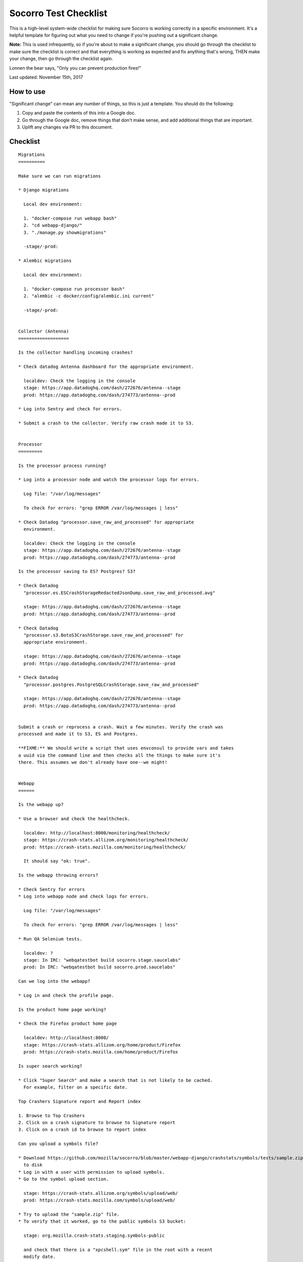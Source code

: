 ======================
Socorro Test Checklist
======================

This is a high-level system-wide checklist for making sure Socorro is working
correctly in a specific environment. It's a helpful template for figuring out
what you need to change if you're pushing out a significant change.

**Note:** This is used infrequently, so if you're about to make a significant change,
you should go through the checklist to make sure the checklist is correct and
that everything is working as expected and fix anything that's wrong, THEN
make your change, then go through the checklist again.

Lonnen the bear says, "Only you can prevent production fires!"

Last updated: November 15th, 2017


How to use
==========

"Significant change" can mean any number of things, so this is just a template.
You should do the following:

1. Copy and paste the contents of this into a Google doc.

2. Go through the Google doc, remove things that don't make sense, and add
   additional things that are important.

3. Uplift any changes via PR to this document.


Checklist
=========

::

    Migrations
    ==========

    Make sure we can run migrations

    * Django migrations

      Local dev environment:

      1. "docker-compose run webapp bash"
      2. "cd webapp-django/"
      3. "./manage.py showmigrations"

      -stage/-prod:

    * Alembic migrations

      Local dev environment:

      1. "docker-compose run processor bash"
      2. "alembic -c docker/config/alembic.ini current"

      -stage/-prod:


    Collector (Antenna)
    ===================

    Is the collector handling incoming crashes?

    * Check datadog Antenna dashboard for the appropriate environment.

      localdev: Check the logging in the console
      stage: https://app.datadoghq.com/dash/272676/antenna--stage
      prod: https://app.datadoghq.com/dash/274773/antenna--prod

    * Log into Sentry and check for errors.

    * Submit a crash to the collector. Verify raw crash made it to S3.


    Processor
    =========

    Is the processor process running?

    * Log into a processor node and watch the processor logs for errors.

      Log file: "/var/log/messages"

      To check for errors: "grep ERROR /var/log/messages | less"

    * Check Datadog "processor.save_raw_and_processed" for appropriate
      environment.

      localdev: Check the logging in the console
      stage: https://app.datadoghq.com/dash/272676/antenna--stage
      prod: https://app.datadoghq.com/dash/274773/antenna--prod

    Is the processor saving to ES? Postgres? S3?

    * Check Datadog
      "processor.es.ESCrashStorageRedactedJsonDump.save_raw_and_processed.avg"

      stage: https://app.datadoghq.com/dash/272676/antenna--stage
      prod: https://app.datadoghq.com/dash/274773/antenna--prod

    * Check Datadog
      "processor.s3.BotoS3CrashStorage.save_raw_and_processed" for
      appropriate environment.

      stage: https://app.datadoghq.com/dash/272676/antenna--stage
      prod: https://app.datadoghq.com/dash/274773/antenna--prod

    * Check Datadog
      "processor.postgres.PostgreSQLCrashStorage.save_raw_and_processed"

      stage: https://app.datadoghq.com/dash/272676/antenna--stage
      prod: https://app.datadoghq.com/dash/274773/antenna--prod


    Submit a crash or reprocess a crash. Wait a few minutes. Verify the crash was
    processed and made it to S3, ES and Postgres.

    **FIXME:** We should write a script that uses envconsul to provide vars and takes
    a uuid via the command line and then checks all the things to make sure it's
    there. This assumes we don't already have one--we might!


    Webapp
    ======

    Is the webapp up?

    * Use a browser and check the healthcheck.

      localdev: http://localhost:8000/monitoring/healthcheck/
      stage: https://crash-stats.allizom.org/monitoring/healthcheck/
      prod: https://crash-stats.mozilla.com/monitoring/healthcheck/

      It should say "ok: true".

    Is the webapp throwing errors?

    * Check Sentry for errors
    * Log into webapp node and check logs for errors.

      Log file: "/var/log/messages"

      To check for errors: "grep ERROR /var/log/messages | less"

    * Run QA Selenium tests.

      localdev: ?
      stage: In IRC: "webqatestbot build socorro.stage.saucelabs"
      prod: In IRC: "webqatestbot build socorro.prod.saucelabs"

    Can we log into the webapp?

    * Log in and check the profile page.

    Is the product home page working?

    * Check the Firefox product home page

      localdev: http://localhost:8000/
      stage: https://crash-stats.allizom.org/home/product/Firefox
      prod: https://crash-stats.mozilla.com/home/product/Firefox

    Is super search working?

    * Click "Super Search" and make a search that is not likely to be cached.
      For example, filter on a specific date.

    Top Crashers Signature report and Report index

    1. Browse to Top Crashers
    2. Click on a crash signature to browse to Signature report
    3. Click on a crash id to browse to report index

    Can you upload a symbols file?

    * Download https://github.com/mozilla/socorro/blob/master/webapp-django/crashstats/symbols/tests/sample.zip
      to disk
    * Log in with a user with permission to upload symbols.
    * Go to the symbol upload section.

      stage: https://crash-stats.allizom.org/symbols/upload/web/
      prod: https://crash-stats.mozilla.com/symbols/upload/web/

    * Try to upload the "sample.zip" file.
    * To verify that it worked, go to the public symbols S3 bucket:

      stage: org.mozilla.crash-stats.staging.symbols-public

      and check that there is a "xpcshell.sym" file in the root with a recent
      modify date.


    Crontabber
    ==========

    Is crontabber working?

    * Check healthcheck endpoint:

      localdev: http://localhost:8000/monitoring/crontabber/
      stage: https://crash-stats.allizom.org/monitoring/crontabber/
      prod: https://crash-stats.mozilla.com/monitoring/crontabber/

      It should say ALLGOOD.

    * Check the webapp crontabber-state page:

      localdev: http://localhost:8000/crontabber-state/
      stage: https://crash-stats.allizom.org/crontabber-state/
      prod: https://crash-stats.mozilla.com/crontabber-state/

    Is crontabber throwing errors?

    * Check Sentry for errors
    * Log into admin node and check logs for errors

      Log file: "/var/log/socorro/crontabber"

      To check for errors: "grep ERROR /var/log/messages | less"


    Stage submitter
    ===============

    Is the stage submitter running and sending crashes?

    * Check Datadog dashboard for Antenna on -stage
